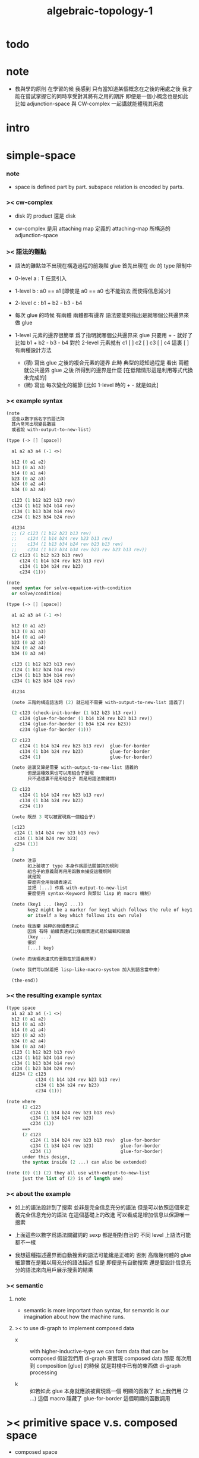 #+title: algebraic-topology-1

* todo
* note

  - 教與學的原則 在學習的候
    我感到 只有當知道某個概念在之後的用處之後
    我才能在嘗試掌握它的同時享受對其將有之用的期許
    即便是一個小概念也是如此
    比如 adjunction-space 與 CW-complex 一起講就能體現其用處

* intro

* simple-space

*** note

    - space is defined part by part.
      subspace relation is encoded by parts.

*** >< cw-complex

    - disk 的 product 還是 disk

    - cw-complex 是用 attaching map 定義的
      attaching-map 所構造的 adjunction-space

*** >< 語法的難點

    - 語法的難點並不出現在構造過程的前幾階
      glue 首先出現在 dc 的 type 限制中

    - 0-level
      a : T
      任意引入

    - 1-level
      b : a0 == a1
      [即使是 a0 == a0 也不能消去 而使得信息減少]

    - 2-level
      c : b1 + b2 - b3 - b4

    - 每次 glue 的時候
      有兩體
      兩體都有邊界
      語法要能夠指出是就哪個公共邊界來做 glue

    - 1-level 元素的邊界很簡單
      爲了指明就哪個公共邊界來 glue
      只要用 + - 就好了
      比如
      b1 + b2 - b3 - b4
      對於 2-level 元素就有
      c1 [ ] c2 [ ] c3 [ ] c4
      這裏 [ ] 有兩種設計方法
      - (積)
        寫出 glue 之後的複合元素的邊界
        此時 典型的認知過程是
        看出 兩體就公共邊界 glue 之後 所得到的邊界是什麼
        [在低階情形這是利用等式代換來完成的]
      - (微)
        寫出 每次變化的細節
        [比如 1-level 時的 + - 就是如此]

*** >< example syntax

    #+begin_src scheme
    (note
      這些以數字爲名字的語法詞
      其內常常出現變長數據
      或者說 with-output-to-new-list)

    (type (-> [] [space])

      a1 a2 a3 a4 (-1 <>)

      b12 (0 a1 a2)
      b13 (0 a1 a3)
      b14 (0 a1 a4)
      b23 (0 a2 a3)
      b24 (0 a2 a4)
      b34 (0 a3 a4)

      c123 (1 b12 b23 b13 rev)
      c124 (1 b12 b24 b14 rev)
      c134 (1 b13 b34 b14 rev)
      c234 (1 b23 b34 b24 rev)

      d1234
      ;; (2 c123 (1 b12 b23 b13 rev)
      ;;    c124 (1 b14 b24 rev b23 b13 rev)
      ;;    c134 (1 b13 b34 b24 rev b23 b13 rev)
      ;;    c234 (1 b13 b34 b34 rev b23 rev b23 b13 rev))
      (2 c123 (1 b12 b23 b13 rev)
         c124 (1 b14 b24 rev b23 b13 rev)
         c134 (1 b34 b24 rev b23)
         c234 (1)))

    (note
      need syntax for solve-equation-with-condition
      or solve/condition)

    (type (-> [] [space])

      a1 a2 a3 a4 (-1 <>)

      b12 (0 a1 a2)
      b13 (0 a1 a3)
      b14 (0 a1 a4)
      b23 (0 a2 a3)
      b24 (0 a2 a4)
      b34 (0 a3 a4)

      c123 (1 b12 b23 b13 rev)
      c124 (1 b12 b24 b14 rev)
      c134 (1 b13 b34 b14 rev)
      c234 (1 b23 b34 b24 rev)

      d1234

      (note 三階的構造語法詞 (2) 就已經不需要 with-output-to-new-list 語義了)

      (2 c123 (check-init-border (1 b12 b23 b13 rev))
         c124 (glue-for-border (1 b14 b24 rev b23 b13 rev))
         c134 (glue-for-border (1 b34 b24 rev b23))
         c234 (glue-for-border (1)))

      (2 c123
         c124 (1 b14 b24 rev b23 b13 rev)  glue-for-border
         c134 (1 b34 b24 rev b23)          glue-for-border
         c234 (1)                          glue-for-border)

      (note 這裏又算是需要 with-output-to-new-list 語義的
            但是這種效果也可以用組合子實現
            只不過這裏不是用組合子 而是用語法關鍵詞)

      (2 c123
         c124 (1 b14 b24 rev b23 b13 rev)
         c134 (1 b34 b24 rev b23)
         c234 (1))

      (note 既然 3 可以被實現爲一個組合子)

      [c123
       c124 (1 b14 b24 rev b23 b13 rev)
       c134 (1 b34 b24 rev b23)
       c234 (1)]
      3

      (note 注意
            如上破壞了 type 本身作爲語法關鍵詞的規則
            組合子的意義就再用用函數來捕捉這種規則
            就是說
            要麼完全用後綴表達式
            並把 [...] 作爲 with-output-to-new-list
            要麼使用 syntax-Keyword 與類似 lisp 的 macro 機制)

      (note (key1 ... (key2 ...))
            key2 might be a marker for key1 which follows the rule of key1
            or itself a key which follows its own rule)

      (note 我放棄 純粹的後綴表達式
            因爲 有時 前綴表達式比後綴表達式易於編輯和閱讀
            (key ...)
            優於
            [...] key)

      (note 而後綴表達式的優勢在於語義簡單)

      (note 我們可以試着把 lisp-like-macro-system 加入到語言當中來)

      (the-end))
    #+end_src

*** >< the resulting example syntax

    #+begin_src scheme
    (type space
      a1 a2 a3 a4 (-1 <>)
      b12 (0 a1 a2)
      b13 (0 a1 a3)
      b14 (0 a1 a4)
      b23 (0 a2 a3)
      b24 (0 a2 a4)
      b34 (0 a3 a4)
      c123 (1 b12 b23 b13 rev)
      c124 (1 b12 b24 b14 rev)
      c134 (1 b13 b34 b14 rev)
      c234 (1 b23 b34 b24 rev)
      d1234 (2 c123
               c124 (1 b14 b24 rev b23 b13 rev)
               c134 (1 b34 b24 rev b23)
               c234 (1)))

    (note where
          (2 c123
             c124 (1 b14 b24 rev b23 b13 rev)
             c134 (1 b34 b24 rev b23)
             c234 (1))
          ==>
          (2 c123
             c124 (1 b14 b24 rev b23 b13 rev)  glue-for-border
             c134 (1 b34 b24 rev b23)          glue-for-border
             c234 (1)                          glue-for-border)
          under this design,
          the syntax inside (2 ...) can also be extended)

    (note (0) (1) (2) they all use with-output-to-new-list
          just the list of (2) is of length one)
    #+end_src

*** >< about the example

    - 如上的語法設計到了搜索
      並非是完全信息充分的語法
      但是可以依照這個來定義完全信息充分的語法
      在這個基礎上的改進
      可以看成是增加信息以保證唯一搜索

    - 上面這些以數字爲語法關鍵詞的 sexp
      都是相對自治的 不同 level 上語法可能都不一樣

    - 我想這種描述邊界而自動搜索的語法可能纔是正確的
      否則 高階幾何體的 glue 細節實在是難以用充分的語法描述
      但是
      即便是有自動搜索
      還是要設計信息充分的語法來向用戶展示搜索的結果

*** >< semantic

***** note

      - semantic is more important than syntax,
        for semantic is our imagination about how the machine runs.

***** >< to use di-graph to implement composed data

      - x ::
           with higher-inductive-type we can form data that can be composed
           假設我們用 di-graph 來實現 composed data
           那麼
           每次用到 composition [glue] 的時候
           就是對棧中已有的東西做 di-graph processing

      - k ::
           如若如此
           glue 本身就應該被實現爲一個 明顯的函數了
           如上我們用 (2 ...) 這個 macro
           隱藏了 glue-for-border 這個明顯的函數調用

* >< primitive space v.s. composed space

  - composed space
    1. product space
    2. indexed space

  - a space is depicted by its parts and the borders of these parts.
    for example,
    we have rule for identifying parts of a product space and their borders.

  - there can be many way by which we can compose new spaces,
    each of such way must shows what is the parts of the space,
    and what is the borders of the parts.

  - ><><><
    rule for indexed space
    cellular ?

* >< product-space

*** the rule

    - it is assumed that the (+ ...) [the glue]
      in the rule is always not ambiguous.
      but I need more examples to be sure about this.

    #+begin_src scheme
    ;; [infix]
    ;; the rule
    (A * B) f : (boundary (A * B)) f
    (boundary (A * B)) = (((boundary A) * B) + (A * (boundary B)))
    ;; example of the rule
    (i01 * i0) f : (0 (i0 * i0) f (i1 * i0) f)
    (i1 * i01) f : (0 (i1 * i0) f (i1 * i1) f)
    (i01 * i1) f : (0 (i0 * i1) f (i1 * i1) f)
    (i0 * i01) f : (0 (i0 * i0) f (i0 * i1) f)
    (i01 * i01) f : (1 (i01 * i0) f (i1 * i01) f
                       (i01 * i1) rev f (i0 * i01) rev f)

    ;; [prefix]
    ;; the rule
    (* A B) f : (boundary (* A B)) f
    (boundary (* A B)) = (+ (* (boundary A) B) (* A (boundary B)))
    ;; example of the rule
    (* i01 i0) f : (0 (* i0 i0) f (* i1 i0) f)
    (* i1 i01) f : (0 (* i1 i0) f (* i1 i1) f)
    (* i01 i1) f : (0 (* i0 i1) f (* i1 i1) f)
    (* i0 i01) f : (0 (* i0 i0) f (* i0 i1) f)
    (* i01 i01) f : (1 (* i01 i0) f (* i1 i01) f
                       (* i01 i1) rev f (* i0 i01) rev f)
    #+end_src

* >< indexed-space

*** >< about 'I'

    - 'I' indexed by a space,
      is the suspension of the space.

* >< SPSG

  - same-position-self-gluing
    [for example: p * p^{-1}]

  - non-same-position-self-gluing
    can only happen,
    when there is at least one part of the border is repeating.
    [for example: p * p]

* simple principle of uncurry

  - a path in B is a function of type (I -> B)
    thus (A -> (path in B)) == (A -> (I -> B))
    can be uncurried to (A I -> B)

  - with the method of path-as-function
    we can define homotopy between pathes by equality of functions
    (f1 ~ f2)

* continuity-check

  - the border of the succedent of a dc
    must be empty,
    i.e. the succedent of a dc must be closed.

  - not only closed,
    a dc is also a characteristic-map
    ><><><

* I

  #+begin_src scheme
  (def I
    (type space
      i0 i1 (-1 <>)
      i01 (0 i0 i1)))

  (def f
    (lambda (-> (* I I) X)
      (with (-> (* (-1 I) (-1 I)) (-1 X))
        (-> (* i0 i0) ...)
        (-> (* i0 i1) ...)
        (-> (* i1 i0) ...)
        (-> (* i1 i1) ...))
      (with (-> (* (-1 I) %:i (0 i0 i1))
                (0 (* :i i0) <>
                   (* :i i1) <>))
        (-> (* i0 (1 i01)) ...)
        (-> (* i1 (1 i01)) ...))
      (with (-> (* (0 i0 i1) (-1 I) %:i)
                (0 (* i0 (1 :i)) <>
                   (* i1 (1 :i)) <>))
        (-> (* (1 i01) i0) ...)
        (-> (* (1 i01) i1) ...))
      (with (-> (* (0 i0 i1) %:p0
                   (0 i0 i1) %:p1)
                (1 (* (1 :p0) i0) <>
                   (* i1 (1 :p1)) <>
                   (* (1 :p0) i1) <> rev
                   (* i0 (1 :p1)) <> rev)))
      ;; product 的各個部分 之邊界 所生成的 函數值
      ;; 想要融合成一個 封閉的圖形 其方式可能總是唯一的
      ;; 如果我允許 (1 ...) 內構造出不聯通的圖形
      ;; 那麼我可能就有機會描述出來這種唯一可能
      (note (1 (* (1 :p0) i0) <>
               (* (1 :p0) i1) <> rev
               (1 (* i0 (1 :p1)) <>
                  (* i1 (1 :p1)) <> rev) rev))
      (-> (* (1 i01) (1 i01)) ...)))
  #+end_src

* (bool-suspend ~> sphere-1)

  #+begin_src scheme
  (def sphere-1
    (type (-> space)
      b (-> (-1 <>))
      loop (-> (0 b b))))

  (def bool
    (type (-> space)
      #f #t (-> (-1 <>))))

  (def bool-suspend
    (type (-> space)
      n s (-> (-1 <>))
      m (-> bool (0 n s))))

  (def f
    (lambda (-> bool-suspend sphere-1)
      (with (-> (-1 bool-suspend) (-1 sphere-1))
        (-> n b)
        (-> s b))
      (with (-> (0 n s) (0 b b))
        (-> (1 #f m) (1 loop))
        (-> (1 #t m) (1 b refl)))))

  (def g
    (lambda (-> sphere-1 bool-suspend)
      (with (-> (-1 sphere-1) (-1 bool-suspend))
        (-> b n))
      (with (-> (0 b b) (0 n n))
        ;; (1 ...) is only needed when there is glue of elements of 2-level
        (-> (1 loop) (1 #f m #t m rev)))))

  (def [g f] ;; which is already id of sphere-1
    (lambda (-> sphere-1 sphere-1)
      (with (-> (-1 sphere-1) (-1 sphere-1))
        (-> b b))
      (with (-> (0 b b) (0 b b))
        (-> (1 loop) (1 loop)))))

  (def [f g]
    (lambda (-> bool-suspend bool-suspend)
      (with (-> (-1 bool-suspend) (-1 bool-suspend))
        (-> n n)
        (-> s n))
      (with (-> (0 n s) (0 n n))
        (-> (1 #f m) (1 #f m #t m rev))
        (-> (1 #t m) (1 n refl)))))

  ;; uncurry
  (def h ;; to proof (f g ~ id of bool-suspend)
    (lambda (-> (* bool-suspend I) bool-suspend)
      (extend-from
        (lambda  (-> (* bool-suspend (-1 I)) bool-suspend)
          (-> (* :x i0) [:x f g])
          (-> (* :x i1) :x)))
      (with (-> (* (-1 bool-suspend) %:a (0 i0 i1))
                (0 (* :a i0) <> (* :a i1) <>))
        (-> (* n (1 i01)) (1 n refl)
            : (0 n n))
        (-> (* s (1 i01)) (1 #t m)
            : (0 n s)))
      (with (-> (* (0 n s) %:b (0 i0 i1) %:i)
                (1 (* :b i0) <> (* s :i) <>
                   (* :b i1) <> rev (* n :i) <> rev))
        (-> (* (1 #f m) (1 i01)) (2)
            : (1 (1 #f m #t m rev) (1 #t m)
                 (1 #f m) rev (1 n refl) rev))
        (-> (* (1 #t m) (1 i01)) (2)
            : (1 (1 n refl) (1 #t m)
                 (1 #t m) rev (1 n refl) rev)))))
  #+end_src

* (bool-suspend-suspend ~> sphere-2)

  #+begin_src scheme
  (def sphere-2
    (type (-> space)
      b2 (-> (-1 <>))
      ;; no need for (1 b2 refl b2 refl rev) ?
      ;; for b2 refl is as identity
      surf (-> (1 b2 refl))))

  (def bool-suspend-suspend
    (type (-> space)
      n2 s2 (-> (-1 <>))
      m2 (-> bool-suspend (0 n2 s2))))

  ;; n m2 : (0 n2 s2)
  ;; s m2 : (0 n2 s2)
  ;; #f m m2 : (1 n m2 s m2 rev)
  ;; #t m m2 : (1 n m2 s m2 rev)

  (def f
    (lambda (-> bool-suspend-suspend sphere-2)
      (with (-> (-1 bool-suspend-suspend) (-1 sphere-2))
        (-> n2 b2)
        (-> s2 b2))
      (with (-> (0 n2 s2) (0 b2 b2))
        (-> (1 n m2) (1 b2 refl))
        (-> (1 s m2) (1 b2 refl)))
      (with (-> (1 n m2 s m2 rev) (1 b2 refl))
        (-> (2 #f m m2) (2 surf))
        (-> (2 #t m m2) (2 b2 refl refl)))))

  (def g
    (lambda (-> sphere-2 bool-suspend-suspend)
      (with (-> (-1 sphere-2) (-1 bool-suspend-suspend))
        (-> b2 n2))
      (with (-> (1 b2 refl) (1 n2 refl))
        (-> (2 surf) (2 #f m m2 (1 n m2 s m2 rev)
                        #t m m2 (1))))))

  (def [g f]
    (lambda (-> sphere-2 sphere-2)
      (with (-> (-1 sphere-2) (-1 sphere-2))
        (-> b2 b2))
      (with (-> (1 b2 refl) (1 b2 refl))
        (-> (2 surf) (2 surf)))))

  ;; (2 surf)
  ;; g =>
  ;; (2 #f m m2 (1 n m2 s m2 rev)
  ;;     #t m m2 (1))
  ;; f =>
  ;; (2 (2 surf) (1 (1 b2 refl) (1 b2 refl) rev)
  ;;     (2 b2 refl refl) (1))
  ;; ==
  ;; (2 surf)

  (def [f g]
    (lambda (-> bool-suspend-suspend bool-suspend-suspend)
      (with (-> (-1 bool-suspend-suspend) (-1 bool-suspend-suspend))
        (-> n2 n2)
        (-> s2 n2))
      (with (-> (0 n2 s2) (0 n2 n2))
        (-> (1 n m2) (1 n2 refl))
        (-> (1 s m2) (1 n2 refl)))
      (with (-> (1 n m2 s m2 rev) (1 n2 refl))
        (-> (2 #f m m2) (2 #f m m2 (1 n m2 s m2 rev)
                           #t m m2 (1)))
        (-> (2 #t m m2) (2 n2 refl refl)))))

  (def h ;; to proof (f g ~ id of bool-suspend-suspend)
    (lambda (-> (* bool-suspend-suspend I) bool-suspend-suspend)
      (extend-from
        (lambda (-> (* bool-suspend-suspend (-1 I)) bool-suspend-suspend)
          (-> (* :x i0) (* [:x f g]))
          (-> (* :x i1) (* :x))))
      (with (-> (* (-1 bool-suspend-suspend) %:a (0 i0 i1))
                (0 (* :a i0) <> (* :a i1) <>))
        (-> (* n2 (1 i01)) (1 n2 refl) ;; (1 n m2 s m2 rev)
            : (0 n2 n2))
        (-> (* s2 (1 i01)) (1 s m2) ;; (1 n m2)
            : (0 n2 s2)))
      (with (-> (* (0 n2 s2) %:b (0 i0 i1) %:i)
                (1 (* (1 :b) i0) <> (* s2 (1 :i)) <>
                   (* (1 :b) i1) <> rev (* n2 (1 :i)) <> rev))
        (-> (* (1 n m2) (1 i01)) (2 #t m m2)
            : (1 (1 n2 refl) (1 s m2)
                 (1 n m2) rev (1 n2 refl) rev)
            = (1 (1 s m2) (1 n m2) rev))
        (-> (* (1 s m2) (1 i01)) (2)
            : (1 (1 n2 refl) (1 s m2)
                 (1 s m2) rev (1 n2 refl) rev)
            = (1 (1 s m2)
                 (1 s m2) rev)
            = (1)))
      (with (-> (* (1 n m2 s m2 rev) %:c (0 i0 i1) %:i)
                (2 (* (1 n m2) (1 :i)) <>
                   (1 (* n2 (1 i01)) <>
                      (* (1 n m2) i1) <>
                      (* s2 (1 i01)) <> rev
                      (* (1 n m2) i0) <> rev)
                   (* (1 s m2) (1 :i)) <>
                   (1 (* (1 n m2) i1) <>
                      (* (1 n m2) i0) <> rev
                      (* (1 s m2) i1) <> rev
                      (* (1 s m2) i0) <>)
                   (* (2 :c) i0) <>
                   (1 (* (1 n m2) i1) <>
                      (* (1 s m2) i1) <> rev)
                   (* (2 :c) i1) <>
                   (1)))
        (-> (* (2 #f m m2) (1 i01)) (3)
            : (2 (2 #t m m2)
                 (1 (1 n2 refl)
                    (1 n m2)
                    (1 s m2) rev
                    (1 n2 refl) rev)
                 (2)
                 (1 (1 n m2)
                    (1 n2 refl) rev
                    (1 s m2) rev
                    (1 n2 refl) rev)
                 (2 #f m m2 (1 n m2 s m2 rev)
                    #t m m2 (1))
                 (1 (1 n m2)
                    (1 s m2) rev)
                 (2 #f m m2)
                 (1)))
        (-> (* (2 #t m m2) (1 i01)) (3)
            : (2 (2 #t m m2)
                 (2)
                 (2 n2 refl refl)
                 (2 #t m m2))))))
  #+end_src
